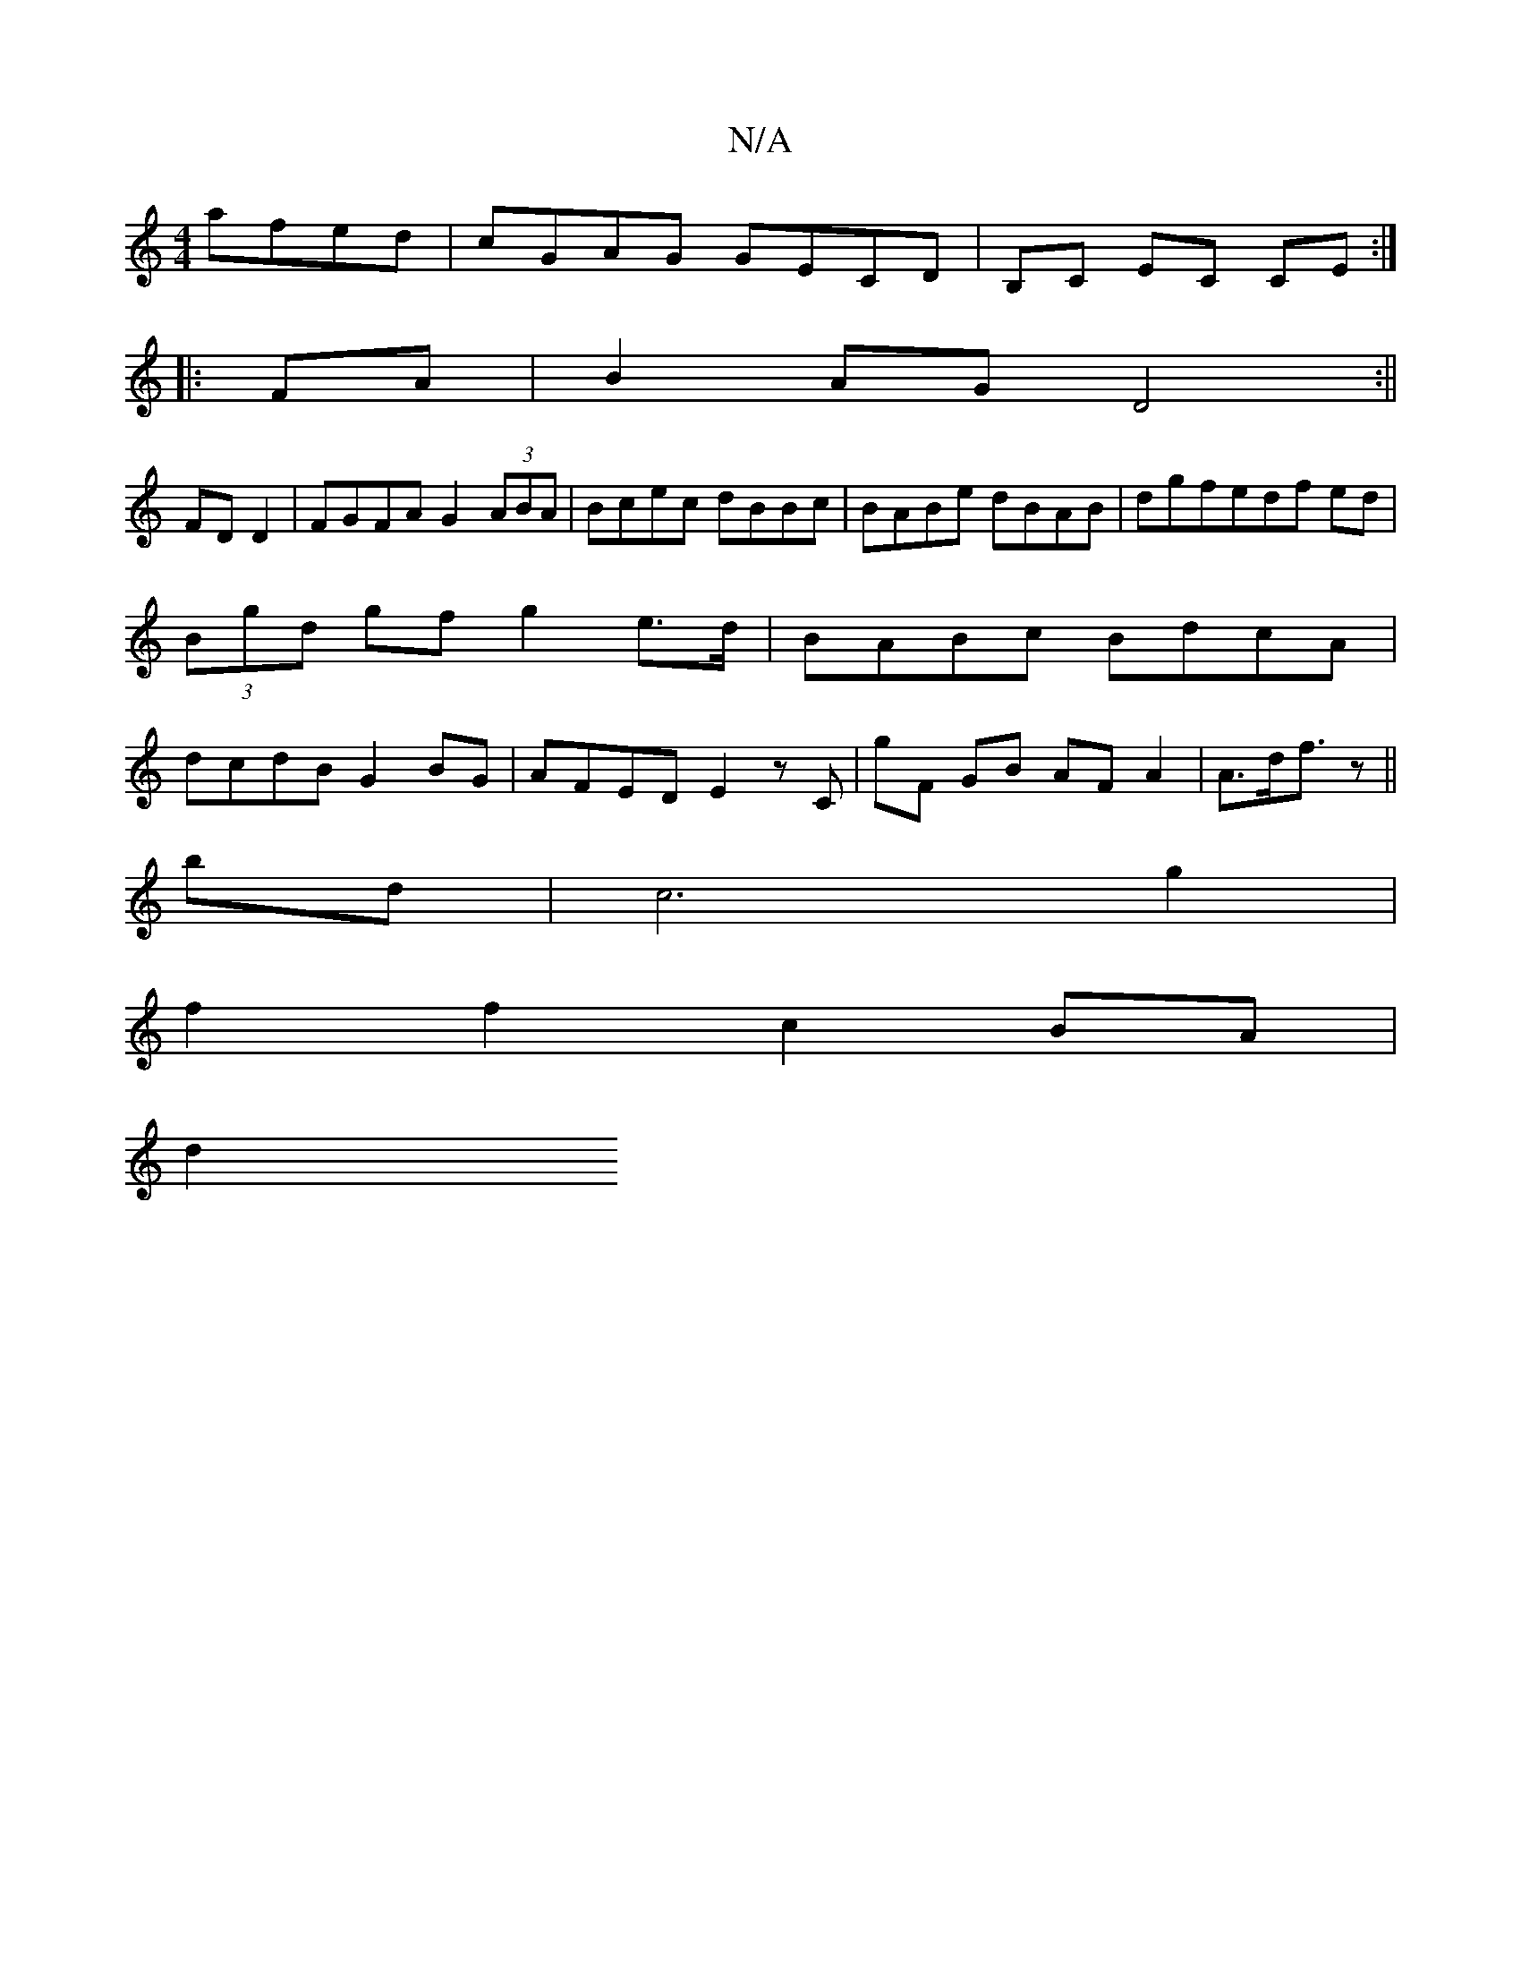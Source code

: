 X:1
T:N/A
M:4/4
R:N/A
K:Cmajor
afed|cGAG GECD|B,C EC CE:|
|:FA|B2AG D4:||
FDD2|FGFA G2 (3ABA|Bcec dBBc|BABe dBAB| dgfedf ed|(3Bgd gf g2 e>d | BABc BdcA | dcdB G2BG | AFED E2 zC | G'F GB AFA2| A>df>2 z2 ||
bd |c6 g2|
f2 f2 c2 BA|
d2